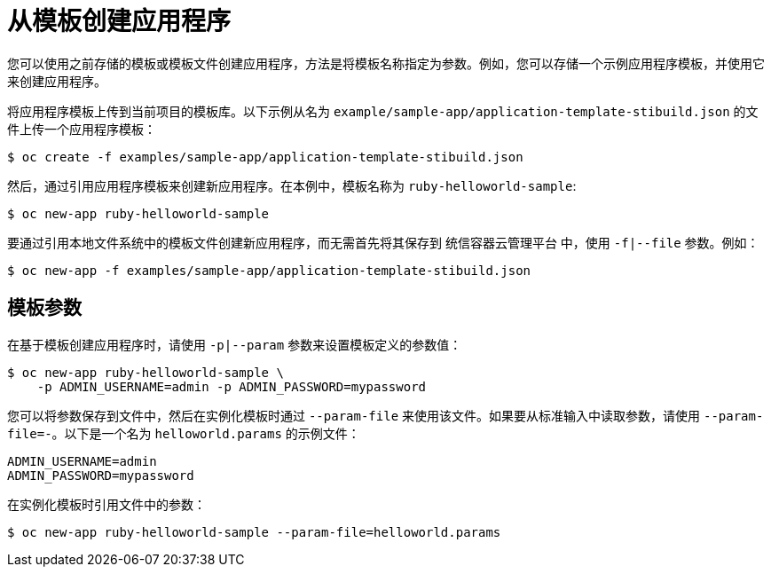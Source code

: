 [id="applications-create-using-cli-template_{context}"]
= 从模板创建应用程序

您可以使用之前存储的模板或模板文件创建应用程序，方法是将模板名称指定为参数。例如，您可以存储一个示例应用程序模板，并使用它来创建应用程序。

将应用程序模板上传到当前项目的模板库。以下示例从名为 `example/sample-app/application-template-stibuild.json` 的文件上传一个应用程序模板：

[source,terminal]
----
$ oc create -f examples/sample-app/application-template-stibuild.json
----

然后，通过引用应用程序模板来创建新应用程序。在本例中，模板名称为 `ruby-helloworld-sample`:

[source,terminal]
----
$ oc new-app ruby-helloworld-sample
----

要通过引用本地文件系统中的模板文件创建新应用程序，而无需首先将其保存到 统信容器云管理平台 中，使用 `-f|--file` 参数。例如：

[source,terminal]
----
$ oc new-app -f examples/sample-app/application-template-stibuild.json
----

== 模板参数

在基于模板创建应用程序时，请使用 `-p|--param` 参数来设置模板定义的参数值：

[source,terminal]
----
$ oc new-app ruby-helloworld-sample \
    -p ADMIN_USERNAME=admin -p ADMIN_PASSWORD=mypassword
----

您可以将参数保存到文件中，然后在实例化模板时通过 `--param-file` 来使用该文件。如果要从标准输入中读取参数，请使用 `--param-file=-`。以下是一个名为 `helloworld.params` 的示例文件：

[source,terminal]
----
ADMIN_USERNAME=admin
ADMIN_PASSWORD=mypassword
----

在实例化模板时引用文件中的参数：

[source,terminal]
----
$ oc new-app ruby-helloworld-sample --param-file=helloworld.params
----
